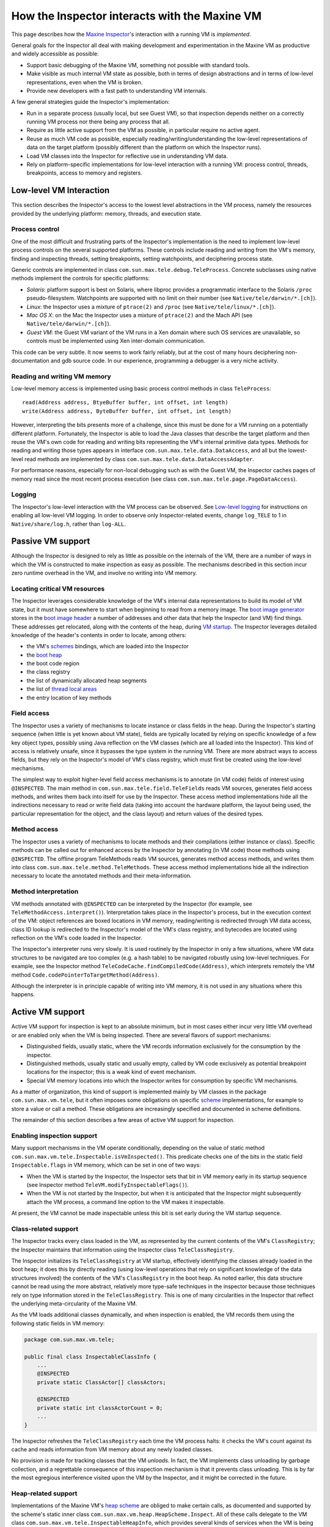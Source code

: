 How the Inspector interacts with the Maxine VM
==============================================

This page describes how the `Maxine Inspector <./Inspector>`__'s
interaction with a running VM is *implemented*.

General goals for the Inspector all deal with making development and
experimentation in the Maxine VM as productive and widely accessible as
possible:

-  Support basic debugging of the Maxine VM, something not possible
   with standard tools.
-  Make visible as much internal VM state as possible, both in terms of
   design abstractions and in terms of low-level representations, even
   when the VM is broken.
-  Provide new developers with a fast path to understanding VM
   internals.

A few general strategies guide the Inspector's implementation:

-  Run in a separate process (usually local, but see Guest VM), so that
   inspection depends neither on a correctly running VM process nor
   there being any process that all.
-  Require as little active support from the VM as possible, in
   particular require no active agent.
-  Reuse as much VM code as possible, especially
   reading/writing/understanding the low-level representations of data
   on the target platform (possibly different than the platform on
   which the Inspector runs).
-  Load VM classes into the Inspector for reflective use in
   understanding VM data.
-  Rely on platform-specific implementations for low-level interaction
   with a running VM: process control, threads, breakpoints, access to
   memory and registers.

Low-level VM Interaction
------------------------

This section describes the Inspector's access to the lowest level
abstractions in the VM process, namely the resources provided by the
underlying platform: memory, threads, and execution state.

Process control
~~~~~~~~~~~~~~~

One of the most difficult and frustrating parts of the Inspector's
implementation is the need to implement low-level process controls on
the several supported platforms.
These controls include reading and writing from the VM's memory, finding
and inspecting threads, setting breakpoints, setting watchpoints, and
deciphering process state.

Generic controls are implemented in class
``com.sun.max.tele.debug.TeleProcess``.
Concrete subclasses using native methods implement the controls for
specific platforms:

-  *Solaris*: platform support is best on Solaris, where libproc
   provides a programmatic interface to the Solaris ``/proc``
   pseudo-filesystem.
   Watchpoints are supported with no limit on their number (see
   ``Native/tele/darwin/*.[ch]``).
-  *Linux*: the Inspector uses a mixture of ``ptrace(2)`` and ``/proc``
   (see ``Native/tele/linux/*.[ch]``).
-  *Mac OS X*: on the Mac the Inspector uses a mixture of ``ptrace(2)``
   and the Mach API (see ``Native/tele/darwin/*.[ch]``).
-  *Guest VM*: the Guest VM variant of the VM runs in a Xen domain
   where such OS services are unavailable, so controls must be
   implemented using Xen inter-domain communication.

This code can be very subtle.
It now seems to work fairly reliably, but at the cost of many hours
deciphering non-documentation and gdb source code.
In our experience, programming a debugger is a very niche activity.

Reading and writing VM memory
~~~~~~~~~~~~~~~~~~~~~~~~~~~~~

Low-level memory access is implemented using basic process control
methods in class ``TeleProcess``:

::

    read(Address address, BtyeBuffer buffer, int offset, int length)
    write(Address address, ByteBuffer buffer, int offset, int length)

However, interpreting the bits presents more of a challenge, since this
must be done for a VM running on a potentially different
platform.
Fortunately, the Inspector is able to load the Java classes that
describe the target platform and then reuse the VM's own code for
reading and writing bits representing the VM's internal primitive data
types.
Methods for reading and writing those types appears in interface
``com.sun.max.tele.data.DataAccess``, and all but the lowest-level read
methods are implemented by class
``com.sun.max.tele.data.DataAccessAdapter``.

For performance reasons, especially for non-local debugging such as with
the Guest VM, the Inspector caches pages of memory read since the most
recent process execution (see class
``com.sun.max.tele.page.PageDataAccess``).

Logging
~~~~~~~

The Inspector's low-level interaction with the VM process can be
observed.
See `Low-level logging <./Glossary#native-code-tracing>`__ for instructions
on enabling all low-level VM logging.
In order to observe only Inspector-related events, change ``log_TELE`` to 1
in ``Native/share/log.h``, rather than ``log-ALL``.

Passive VM support
------------------

Although the Inspector is designed to rely as little as possible on the
internals of the VM, there are a number of ways in which the VM is
constructed to make inspection as easy as possible.
The mechanisms described in this section incur zero runtime overhead in
the VM, and involve no writing into VM memory.

Locating critical VM resources
~~~~~~~~~~~~~~~~~~~~~~~~~~~~~~

The Inspector leverages considerable knowledge of the VM's internal data
representations to build its model of VM state, but it must have
somewhere to start when beginning to read from a memory image.
The `boot image generator <./Boot-Image#boot-image-generation>`__ stores in
the `boot image header <./Boot-Image#boot-image-contents>`__ a number of
addresses and other data that help the Inspector (and VM) find things.
These addresses get relocated, along with the contents of the heap,
during `VM startup <./Glossary#bootstrap>`__.
The Inspector leverages detailed knowledge of the header's contents in
order to locate, among others:

-  the VM's `schemes <./Schemes>`__ bindings, which are loaded into the
   Inspector
-  the `boot heap <./Boot-Image#boot-image-contents>`__
-  the boot code region
-  the class registry
-  the list of dynamically allocated heap segments
-  the list of `thread local
   areas <./Threads#thread-locals-area-(tla)>`__
-  the entry location of key methods

Field access
~~~~~~~~~~~~

The Inspector uses a variety of mechanisms to locate instance or class
fields in the heap.
During the Inspector's starting sequence (when little is yet known about
VM state), fields are typically located by relying on specific knowledge
of a few key object types, possibly using Java reflection on the VM
classes (which are all loaded into the Inspector).
This kind of access is relatively unsafe, since it bypasses the type
system in the running VM.
There are more abstract ways to access fields, but they rely on the
Inspector's model of VM's class registry, which must first be created
using the low-level mechanisms.

The simplest way to exploit higher-level field access mechanisms is to
annotate (in VM code) fields of interest using ``@INSPECTED``.
The main method in ``com.sun.max.tele.field.TeleFields`` reads VM sources,
generates field access methods, and writes them back into itself for use
by the Inspector.
These access method implementations hide all the indirections necessary
to read or write field data (taking into account the hardware platform,
the layout being used, the particular representation for the object, and
the class layout) and return values of the desired types.

Method access
~~~~~~~~~~~~~

The Inspector uses a variety of mechanisms to locate methods and their
compilations (either instance or class).
Specific methods can be called out for enhanced access by the Inspector
by annotating (in VM code) those methods using ``@INSPECTED``.
The offline program TeleMethods reads VM sources, generates method
access methods, and writes them into class
``com.sun.max.tele.method.TeleMethods``.
These access method implementations hide all the indirection necessary
to locate the annotated methods and their meta-information.

Method interpretation
~~~~~~~~~~~~~~~~~~~~~

VM methods annotated with ``@INSPECTED`` can be interpreted by the
Inspector (for example, see ``TeleMethodAccess.interpret()``).
Interpretation takes place in the Inspector's process, but in the
execution context of the VM: object references are boxed locations in VM
memory, reading/writing is redirected through VM data access, class ID
lookup is redirected to the Inspector's model of the VM's class
registry, and bytecodes are located using reflection on the VM's code
loaded in the Inspector.

The Inspector's interpreter runs very slowly.
It is used routinely by the Inspector in only a few situations, where VM
data structures to be navigated are too complex (e.g. a hash table) to
be navigated robustly using low-level techniques.
For example, see the Inspector method
``TeleCodeCache.findCompiledCode(Address)``, which interprets remotely the
VM method ``Code.codePointerToTargetMethod(Address)``.

Although the interpreter is in principle capable of writing into VM
memory, it is not used in any situations where this happens.

Active VM support
-----------------

Active VM support for inspection is kept to an absolute minimum, but in
most cases either incur very little VM overhead or are enabled only when
the VM is being inspected.
There are several flavors of support mechanisms:

-  Distinguished fields, usually static, where the VM records
   information exclusively for the consumption by the inspector.
-  Distinguished methods, usually static and usually empty, called by
   VM code exclusively as potential breakpoint locations for the
   inspector; this is a weak kind of event mechanism.
-  Special VM memory locations into which the Inspector writes for
   consumption by specific VM mechanisms.

As a matter of organization, this kind of support is implemented mainly
by VM classes in the package ``com.sun.max.vm.tele``, but it often imposes
some obligations on specific `scheme <./Schemes>`__ implementations, for
example to store a value or call a method.
These obligations are increasingly specified and documented in scheme
definitions.

The remainder of this section describes a few areas of active VM support
for inspection.

Enabling inspection support
~~~~~~~~~~~~~~~~~~~~~~~~~~~

Many support mechanisms in the VM operate conditionally, depending on
the value of static method
``com.sun.max.vm.tele.Inspectable.isVmInspected()``.
This predicate checks one of the bits in the static field
``Inspectable.flags`` in VM memory, which can be set in one of two ways:

-  When the VM is started by the Inspector, the Inspector sets that bit
   in VM memory early in its startup sequence (see Inspector method
   ``TeleVM.modifyInspectableFlags()``).
-  When the VM is not started by the Inspector, but when it is
   anticipated that the Inspector might subsequently attach the VM
   process, a command line option to the VM makes it inspectable.

At present, the VM cannot be made inspectable unless this bit is set
early during the VM startup sequence.

Class-related support
~~~~~~~~~~~~~~~~~~~~~

The Inspector tracks every class loaded in the VM, as represented by the
current contents of the VM's ``ClassRegistry``; the Inspector maintains
that information using the Inspector class ``TeleClassRegistry``.

The Inspector initializes its ``TeleClassRegistry`` at VM startup,
effectively identifying the classes already loaded in the boot heap; it
does this by directly reading (using low-level operations that rely on
significant knowledge of the data structures involved) the contents of
the VM's ``ClassRegistry`` in the boot heap. As noted earlier, this data
structure cannot be read using the more abstract, relatively more
type-safe techniques in the inspector because those techniques rely on
type information stored in the ``TeleClassRegistry``.
This is one of many circularities in the Inspector that reflect the
underlying meta-circularity of the Maxine VM.

As the VM loads additional classes dynamically, and when inspection is
enabled, the VM records them using the following static fields in VM
memory:

.. code:: java

    package com.sun.max.vm.tele;

    public final class InspectableClassInfo {
        ...
        @INSPECTED
        private static ClassActor[] classActors;

        @INSPECTED
        private static int classActorCount = 0;
        ...
    }

The Inspector refreshes the ``TeleClassRegistry`` each time the VM process
halts: it checks the VM's count against its cache and reads information
from VM memory about any newly loaded classes.

No provision is made for tracking classes that the VM *unloads*.
In fact, the VM implements class unloading by garbage collection, and a
regrettable consequence of this inspection mechanism is that it prevents
class unloading.
This is by far the most egregious interference visited upon the VM by
the Inspector, and it might be corrected in the future.

Heap-related support
~~~~~~~~~~~~~~~~~~~~

Implementations of the Maxine VM's
`heap scheme <./Schemes#heap-allocation-and-garbage-collection-(heapscheme)>`__
are obliged to make certain calls, as documented and supported by the
scheme's static inner class ``com.sun.max.vm.heap.HeapScheme.Inspect``.
All of these calls delegate to the VM class
``com.sun.max.vm.tele.InspectableHeapInfo``, which provides several kinds
of services when the VM is being inspected (described below): heap
allocations, object relocations, and events.

Allocated heap segments
^^^^^^^^^^^^^^^^^^^^^^^

An inspectable, static field in the VM class
``com.sun.max.vm.tele.InspectableHeapInfo`` holds the list of memory
regions currently allocated as heap segments.
This list is read from VM memory by the Inspector each time the VM
process halts; any additional heap segment allocations to the
information are tracked in the inspector class ``TeleHeap``.
This enables the inspector to make a quick first check about whether a
VM memory location could hold a valid heap object, and permits a
visualization of all memory allocations made by the VM.

Object locations
^^^^^^^^^^^^^^^^

The Inspector tracks heap objects of interest: sometimes because the
user is viewing them, but much more frequently because they represent
vital information about the execution state of the VM.
In the presence of relocating garbage collection that can take place at
any time (with respect to the Inspector), there is no practical way for
the Inspector to track object locations without some support from the
VM.

When the VM is being inspected, it actively supports object tracking by
allocating in VM memory an additional root table: an array of addresses
that are treated by garbage collection implementations as roots to be
updated as needed when objects move.
Entries in this table are treated by the VM as weak references: both to
minimize disruption of VM operation and for the Inspector to discover
when objects have become garbage.
Access to the root table is provided via inspectable static fields in
the VM class ``com.sun.max.vm.tele.InspectableHeapInfo``.

The Inspector checks the root table each time the VM halts.
It does so by reading two static fields in
``com.sun.max.vm.tele.InspectableHeapInfo`` that are incremented by the
garbage collectors: one counts the number of collections initiated so
far and one counts the number of collections completed.
The Inspector compares those two counters with their previous values.
If a new collection has concluded since the last refresh, then the
entire contents of the VM's root table are copied into the Inspector's
cache, where they are available for the Inspector's implementation of
remote object references.
When the Inspector creates a new object Reference, based on a specific
address in the VM's heap, that value is added to an empty slot in the
Inspector's root table cache and is written through to the corresponding
location in the VM's root table.

The Inspector can also observe object relocation directly, if needed, by
setting a breakpoint on the following method:

::

    InspectableHeapInfo.inspectableObjectRelocated(Address oldCellLocation, Address newCellLocation){}

This empty method is called each time an object is relocated and it
exists for just this purpose.

Heap events
^^^^^^^^^^^

The VM makes it convenient for the Inspector to halt the VM process at
certain interesting events.
It does so by creating special methods that are called at those times,
methods that do nothing in the VM, but which are convenient for the
Inspector to set breakpoints.
The VM class ``com.sun.max.vm.tele.InspectableHeapInfo`` contains the
following methods of this sort:

-  ``inspectableGCStarted()``
-  ``inspectableGCCompleted()``
-  ``inspectableObjectRelocated()``
-  ``inspectableIncreaseMemoryRequested()``
-  ``inspectableDecreaseMemoryRequested()``

Code-related support
~~~~~~~~~~~~~~~~~~~~

The Inspector's breakpoint mechanism requires active support from the
Maxine VM's
`compilation scheme <./Schemes#compiler-strategy-(compilationbroker)>`__.
As a machine-level debugger, the natural kind of breakpoint supported by
the Inspector (and by the underlying platform) is specified in terms of
a memory location in compiled machine code.
However, the Inspector also supports breakpoints specified in terms of a
method's signature, so-called
`bytecode breakpoints <./Glossary#bytecode-breakpoint>`__.
The Maxine VM runs only compiled code, so a bytecode breakpoint is
understood to mean that there should be a corresponding machine code
breakpoint set in every compilation of the method, present or future.
A bytecode breakpoint can even be set (at location 0) for methods not
yet loaded into the VM.

An early implementation of bytecode breakpoints divided responsibility
for setting these breakpoints: the Inspector set them for existing
compilations and a request was written into a queue in the VM for the
runtime compiler, which would create the machine code breakpoints in any
subsequent compilation.
This approach had an irreconcilable race and was replaced by the simpler
approach of halting the VM immediately after every method compilation.
The Inspector would compare the compiled method against its current list
and set a machine code breakpoint if needed.
This implementation proved to incur too much overhead for non-local
debugging, notably for Guest VM.

The current implementation (see Inspector class
``TeleBytecodeBreakpoint``) halts the VM after method compilations, but
filters those events.
Each time the Inspector's list of bytecode breakpoints changes, the
Inspector writes into VM memory an easily parsed list of textual type
descriptors for those classes for which one or more bytecode breakpoints
are currently set.
Implementations of the VM's
`compilation scheme <./Schemes#compiler-strategy-(compilationbroker)>`__
are required to call a static notification method in the scheme's static
inner class ``com.sun.max.vm.heap.HeapScheme.Inspect`` at the beginning
and end of each method compilation.
This delegates to VM class ``com.sun.max.vm.tele.InspectableCodeInfo``,
where the current list of classes is consulted.
If the class of the method just compiled is in the list, it results in a
call to the empty method ``inspectableCompilationEvent()`` where the
Inspector can set a breakpoint.
Filtering only by class, not by method, results in some false positives,
but the mechanism is simple, fully synchronous, and reduces the
interruptions more than enough.

Inspector evolution
-------------------

The Inspector's life began long before the Maxine VM could run usefully,
a period during which the novel meta-circular, highly modular
architecture was refined and techniques for generating the Maxine
`boot image <./Boot-Image>`__ developed. The Inspector's original role was
static visualization and exploration of the binary boot image in terms
of the higher level abstractions of the VM, something that could not be
done by any existing tool.

As the VM became increasingly able to run through its startup
(`bootstrap sequence <(./Glossary#bootstrap)>`__), basic debugging features
were added: process controls and breakpoints, along with register and
stack visualization.
The Inspector remained monolithic (with no model/view separation) and
single-threaded (the GUI froze during VM process execution).

As the VM began to execute application code, work on the Inspector
proceeded incrementally along several fronts simultaneously:

-  *features on demand*: as the VM became more functional and the
   concerns of the development team evolved, many more features were
   added: additional views of internal state, more debugging controls,
   more user options, etc.
   These were, and continue to be, demand-driven according to the needs
   of the project.
-  *UI functionality and consistency*: the early window implementations
   were rewritten for code reuse and standardized around new
   conventions, the menu system was standardized and extended, Java
   Look & Feel compliance was added, and more.
-  *re-architecting internals*: model/view separation was added, direct
   interaction among views was replaced by a user event model, change
   propagation was refined, generalized notion of user selection
   defined, etc.

Once model/view separation became explicit in the previously monolithic
code base, the Inspector sources were incrementally split into two
"projects" with distinct concerns:

-  **Tele**: responsible for communicating with and managing the VM
   process, essentially being the keeper of the model of the VM's state
   at any point during the session.
-  **Inspector**: responsible for user interaction, state
   visualization, and command handling.

Dependence between the two projects eventually became one-way, but
remained complex: the ``Inspector`` project depends directly on many
implementation classes from both the ``Tele`` and VM projects.
A subsequent effort to further separate the two by re-engineering around
new, well-documented interfaces is only partially complete.

As the Inspector evolved into a heavily used debugger, demand grew for
multi-threaded management of the VM process so that the GUI would remain
live and in particular so that a user could interrupt ("Pause") a
running VM. Concurrent operation is now supported, but the retrofit
(over complex, distributed interactions in the reading and modeling of
VM state) is incomplete Occasional concurrency problems appear as the VM
and Inspector evolve.

